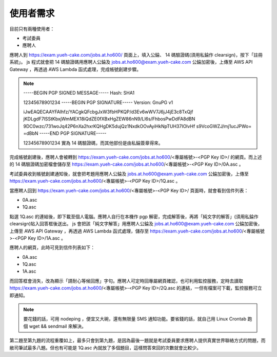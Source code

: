 使用者需求
================================================================================

目前只有兩種使用者：

* 考試委員
* 應聘人

應聘人到 https://exam.yueh-cake.com/jobs.at.ho600/ 頁面上，填入公錀、 14 碼驗證碼(須用私錀作 clearsign)，按下「註冊系統」。 js 程式就會把 14 碼驗證碼用應聘人公錀及 jobs.at.ho600@exam.yueh-cake.com 公錀加密後，上傳至 AWS API Gateway ，再透過 AWS Lambda 函式處理，完成帳號創建步驟。

.. note::

    -----BEGIN PGP SIGNED MESSAGE-----
    Hash: SHA1

    12345678901234
    -----BEGIN PGP SIGNATURE-----
    Version: GnuPG v1

    iJwEAQECAAYFAlhfz/YACgkQFcbgJxW3fbHPKQP/d3Ev6wWV7J6jJ4jE3c8TxQjf
    jKDLgdF7lSStKbxjWmMEX18iQdZE0fXBxHgZEW86nN9/Ll6s/FhbosPwDdFA8dBN
    9DC0wzc/731woJq42P6nXa2hxrKQHgDK5dujQz1NxdkOOvAyiHkNpTUH37IOlvHf
    s9VcoGWZJ/mj1ucJPWo=
    =dBbN
    -----END PGP SIGNATURE-----

    12345678901234 實為 14 碼驗證碼，而其他部份是由私錀簽章得來。

完成帳號創建後，應聘人會被轉到 https://exam.yueh-cake.com/jobs.at.ho600/<專屬帳號>-<PGP Key ID>/ 的網頁。而上述的 14 碼驗證碼加密檔會儲存至 https://exam.yueh-cake.com/jobs.at.ho600/<專屬帳號>-<PGP Key ID>/0A.asc 。

考試委員收到帳號創建通知後，就會把考題用應聘人公錀及 jobs.at.ho600@exam.yueh-cake.com 公錀加密後，上傳至 https://exam.yueh-cake.com/jobs.at.ho600/<專屬帳號>-<PGP Key ID>/1Q.asc 。

當應聘人回到 https://exam.yueh-cake.com/jobs.at.ho600/<專屬帳號>-<PGP Key ID>/ 頁面時，就會看到信件列表：

* 0A.asc
* 1Q.asc

點選 1Q.asc 的連結後，即下載至個人電腦。應聘人自行在本機作 pgp 解密，完成解答後，再將「純文字的解答」(須用私錀作 clearsign)貼入回答框後送出。 js 會把該「純文字解答」用應聘人公錀及 jobs.at.ho600@exam.yueh-cake.com 公錀加密後，上傳至 AWS API Gateway ，再透過 AWS Lambda 函式處理，儲存至 https://exam.yueh-cake.com/jobs.at.ho600/<專屬帳號>-<PGP Key ID>/1A.asc 。

應聘人的網頁，此時可見到信件列表如下：

* 0A.asc
* 1Q.asc
* 1A.asc

而回答框會消失，改為顯示「請耐心等候回應」字句。應聘人可定時回專屬網頁確認，也可利用監控服務，定時去讀取 https://exam.yueh-cake.com/jobs.at.ho600/<專屬帳號>-<PGP Key ID>/2Q.asc 的連結，一但有檔案可下載，監控服務可立即通知。

.. note::

    要花錢的話，可用 nodeping ，便宜又大碗，還有無限量 SMS 通知功能。要省錢的話，就自己用 Linux Crontab 跑個 wget && sendmail 來解決。

第二題至第九題的流程重覆如上，最多只會到第九題，是因為最後一題就是考試委員要求應聘人提供真實世界聯絡方式的問題，而敝司筆試最多八題。但也有可能是 1Q.asc 內就放了多個題目，這樣問答來回的次數就會比較少。
